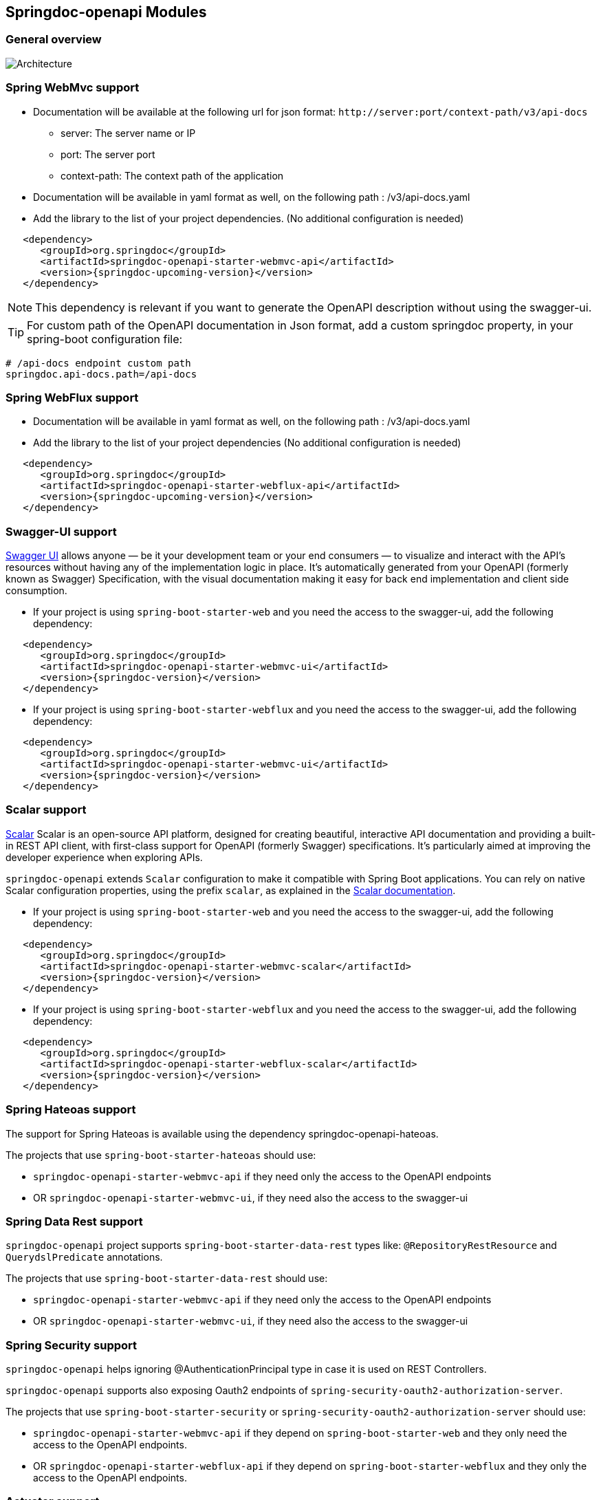 [[modules]]
== Springdoc-openapi Modules

=== General overview
image::img/common.png[Architecture]

=== Spring WebMvc support

*   Documentation will be available at the following url for json format: `\http://server:port/context-path/v3/api-docs`
**  server: The server name or IP
**  port: The server port
**  context-path: The context path of the application
*   Documentation will be available in yaml format as well, on the following path : /v3/api-docs.yaml
*   Add the library to the list of your project dependencies. (No additional configuration is needed)

[source,xml, subs="attributes+"]
----
   <dependency>
      <groupId>org.springdoc</groupId>
      <artifactId>springdoc-openapi-starter-webmvc-api</artifactId>
      <version>{springdoc-upcoming-version}</version>
   </dependency>
----

NOTE: This dependency is relevant if you want to generate the OpenAPI description without using the swagger-ui.

TIP: For custom path of the OpenAPI documentation in Json format, add a custom springdoc property, in your spring-boot configuration file:

[source,properties, subs="attributes+"]
----
# /api-docs endpoint custom path
springdoc.api-docs.path=/api-docs
----


=== Spring WebFlux support

*   Documentation will be available in yaml format as well, on the following path : /v3/api-docs.yaml
*   Add the library to the list of your project dependencies (No additional configuration is needed)

[source,xml, subs="attributes+"]
----
   <dependency>
      <groupId>org.springdoc</groupId>
      <artifactId>springdoc-openapi-starter-webflux-api</artifactId>
      <version>{springdoc-upcoming-version}</version>
   </dependency>
----

=== Swagger-UI support

link:https://swagger.io/tools/swagger-ui/[Swagger UI] allows anyone — be it your development team or your end consumers — to visualize and interact with the API’s resources without having any of the implementation logic in place. It’s automatically generated from your OpenAPI (formerly known as Swagger) Specification, with the visual documentation making it easy for back end implementation and client side consumption.

*   If your project is using `spring-boot-starter-web` and you need the access to the swagger-ui, add the following dependency:

[source,xml, subs="attributes+"]
----
   <dependency>
      <groupId>org.springdoc</groupId>
      <artifactId>springdoc-openapi-starter-webmvc-ui</artifactId>
      <version>{springdoc-version}</version>
   </dependency>
----

*   If your project is using `spring-boot-starter-webflux` and you need the access to the swagger-ui, add the following dependency:

[source,xml, subs="attributes+"]
----
   <dependency>
      <groupId>org.springdoc</groupId>
      <artifactId>springdoc-openapi-starter-webmvc-ui</artifactId>
      <version>{springdoc-version}</version>
   </dependency>
----

=== Scalar support

link:https://swagger.io/tools/swagger-ui/[Scalar] Scalar is an open-source API platform, designed for creating beautiful, interactive API documentation and providing a built-in REST API client, with first-class support for OpenAPI (formerly Swagger) specifications.
It’s particularly aimed at improving the developer experience when exploring APIs.

`springdoc-openapi` extends `Scalar` configuration to make it compatible with Spring Boot applications.
You can rely on native Scalar configuration properties, using the prefix `scalar`, as explained in the link:https://guides.scalar.com/scalar/scalar-api-references/integrations/spring-boot#configuration-properties[Scalar documentation].

*   If your project is using `spring-boot-starter-web` and you need the access to the swagger-ui, add the following dependency:

[source,xml, subs="attributes+"]
----
   <dependency>
      <groupId>org.springdoc</groupId>
      <artifactId>springdoc-openapi-starter-webmvc-scalar</artifactId>
      <version>{springdoc-version}</version>
   </dependency>
----

*   If your project is using `spring-boot-starter-webflux` and you need the access to the swagger-ui, add the following dependency:

[source,xml, subs="attributes+"]
----
   <dependency>
      <groupId>org.springdoc</groupId>
      <artifactId>springdoc-openapi-starter-webflux-scalar</artifactId>
      <version>{springdoc-version}</version>
   </dependency>
----

=== Spring Hateoas support
The support for Spring Hateoas is available using the dependency springdoc-openapi-hateoas.

The projects that use `spring-boot-starter-hateoas` should use:

- `springdoc-openapi-starter-webmvc-api` if they need only the access to the OpenAPI endpoints
- OR `springdoc-openapi-starter-webmvc-ui`, if they need also the access to the swagger-ui


=== Spring Data Rest support

`springdoc-openapi` project supports `spring-boot-starter-data-rest` types like: `@RepositoryRestResource` and `QuerydslPredicate` annotations.

The projects that use `spring-boot-starter-data-rest` should use:

- `springdoc-openapi-starter-webmvc-api` if they need only the access to the OpenAPI endpoints
- OR `springdoc-openapi-starter-webmvc-ui`, if they need also the access to the swagger-ui

=== Spring Security support

`springdoc-openapi` helps ignoring @AuthenticationPrincipal type in case it is used on REST Controllers.

`springdoc-openapi` supports also exposing Oauth2 endpoints of `spring-security-oauth2-authorization-server`.

The projects that use `spring-boot-starter-security` or `spring-security-oauth2-authorization-server`  should use:

- `springdoc-openapi-starter-webmvc-api` if they depend on `spring-boot-starter-web` and they only need the access to the OpenAPI endpoints.
- OR `springdoc-openapi-starter-webflux-api` if they depend on `spring-boot-starter-webflux` and they only the access to the OpenAPI endpoints.

=== Actuator support

* In order to display `spring-boot-actuator` endpoints, simply add the following property:

[source,properties]
----
springdoc.show-actuator=true
----

Starting from the release `1.5.1`, it will be possible to expose the **swagger-ui** and the **openapi** endpoints on **actuator port**.

NOTE: The actuator management port has to be different from the application port.

To expose the swagger-ui, on the management port, you should set

[source,properties]
----
springdoc.use-management-port=true
# This property enables the openapi and swagger-ui endpoints to be exposed beneath the actuator base path.
management.endpoints.web.exposure.include=openapi, swagger-ui
----

Once enabled, you should also be able to see the springdoc-openapi endpoints under: (host and port depends on your settings)
- `\http://serverName:managementPort/actuator`

For example, if you have the following settings:

Two endpoints will be available:

. REST API that holdes the OpenAPI definition:

- `\http://serverName:managementPort/actuator/openapi`

. An Endpoint, that routes to the swagger-ui:

- `\http://serverName:managementPort/actuator/swagger-ui`

[source,properties]
----
management.server.port=9090
----

For the example, you should also be able to see the springdoc-openapi endpoints:

- `\http://serverName:9090/actuator`
- `\http://serverName:9090/actuator/swagger-ui`
- `\http://serverName:9090/actuator/openapi`

All the path `springdoc-openapi` properties are not applicable when `springdoc.use-management-port=true`.

TIP: If you want to reach the application endpoints, from the swagger-ui deployed beneath the actuator base path, using a different port from your application, `CORS for your endpoints` on your application level should be enabled.

Additionally, it is also possible to combine this property, with the existing property to display the actuator endpoints in the swagger-ui.

[source,properties]
----
springdoc.show-actuator=true
----

Once enabled:
- A dedicated group for the actuator endpoints will be by default added.
- If no group is defined for the application, a default one will be added.

The swagger-ui will be then accessible through the actuator port:

- `\http://serverName:managementPort/actuator/swagger-ui`

If the management port is different from the application port and `springdoc.use-management-port` is not defined but `springdoc.show-actuator` is set to true:

- The swagger-ui will be then accessible through the application port. For example: `\http://serverName:applicationPort/swagger-ui.html`
- A dedicated group for the actuator endpoints will be by default added.
- If no group is defined for the application, a default one will be added.


TIP: If you want to reach the actuator endpoints for this case (different port from your application), `CORS` for your actuator endpoints should be enabled.

Note: The naming of these new endpoints beneath the actuator base path cannot be customized for now.

=== Spring Cloud Function Web support

`spring-cloud-function-web` exposes Java Function as REST endpoint automatically.
* Since version `v1.6.3`, the support of functional endpoints has been added.

* These starters will display the OpenAPI description of the `spring-cloud-function-web` endpoints.
- If you are using `spring-web`, simply add the `springdoc-openapi-starter-webmvc-api` dependency.
- If you are using `spring-webflux`, simply add the `springdoc-openapi-starter-webflux-api` dependency.


The customisation of the output can be achieved programmatically through  `OpenApiCustomizer` or with the annotations: `@RouterOperations` and `@RouterOperation`.
For annotation usage, you have:
*   `@RouterOperation`: It can be used alone, if the customisation is related to a single REST API.
When using `@RouterOperation`, it's not mandatory to fill the path

*   `@RouterOperation`, contains the `@Operation` annotation.
The `@Operation` annotation can also be placed on the bean method level if the property beanMethod is declared.

IMPORTANT:   Don't forget to set **operationId** which is **mandatory**.

[source,java]
----
@Bean
@RouterOperation(operation = @Operation(description = "Say hello", operationId = "hello", tags = "persons",
        responses = @ApiResponse(responseCode = "200", content = @Content(schema = @Schema(implementation = PersonDTO.class)))))
public Supplier<PersonDTO> helloSupplier() {
    return () -> new PersonDTO();
}
----

*   `@RouterOperations`: This annotation should be used to describe the multiple REST APIs exposed by `spring-cloud-function-web`.
When using `RouterOperations`, it's mandatory to fill the method property.

*   A `@RouterOperations`, contains many `@RouterOperation`.

[source,java]
----
@Bean
@RouterOperations({
        @RouterOperation(method = RequestMethod.GET, operation = @Operation(description = "Say hello GET", operationId = "lowercaseGET", tags = "persons")),
        @RouterOperation(method = RequestMethod.POST, operation = @Operation(description = "Say hello POST", operationId = "lowercasePOST", tags = "positions"))
})
public Function<Flux<String>, Flux<String>> lowercase() {
    return flux -> flux.map(value -> value.toLowerCase());
}
----

Some code samples are available on GITHUB of demos:

* link:https://github.com/springdoc/springdoc-openapi-demos/tree/4.x/demo-spring-cloud-function[Sample applications with Spring Cloud Function Web, window="_blank"]


=== Kotlin support

`springdoc-openapi` supports Kotlin types.

The projects that use `Kotlin` should use:

- `springdoc-openapi-starter-webmvc-api` if they depend on `spring-boot-starter-web` and they only need the access to the OpenAPI endpoints.
- OR `springdoc-openapi-starter-webflux-api` if they depend on `spring-boot-starter-webflux` and they only the access to the OpenAPI endpoints.

NOTE: In addition, your project should add `jackson-module-kotlin` as well to have the full support of `Kotlin` types:
[source,xml, subs="attributes+"]
----
    <dependency>
        <groupId>com.fasterxml.jackson.module</groupId>
        <artifactId>jackson-module-kotlin</artifactId>
    </dependency>
----

=== Groovy support

The projects that use `Groovy` should use:

- `springdoc-openapi-starter-webmvc-api` if they depend on `spring-boot-starter-web` and they only need the access to the OpenAPI endpoints.
- OR `springdoc-openapi-starter-webflux-api` if they depend on `spring-boot-starter-webflux` and they only the access to the OpenAPI endpoints.

=== Javadoc support

`springdoc-openapi` can introspect `Javadoc` annotations and comments:

- The javadoc comment of a method: is resolved as the `@Operation` description
- ``@return ``: is resolved as the `@Operation` response description
- The javadoc comment of an attribute: is resolved as '@Schema' description for this field.

The projects that needs `Javadoc` support should use:

- `springdoc-openapi-starter-webmvc-api` if they depend on `spring-boot-starter-web` and they only need the access to the OpenAPI endpoints.
- OR `springdoc-openapi-starter-webflux-api` if they depend on `spring-boot-starter-webflux` and they only the access to the OpenAPI endpoints.

NOTE: In addition, your project should add https://github.com/dnault/therapi-runtime-javadoc[`therapi-runtime-javadoc`] to read Javadoc comments at runtime.
Ensure that you add it as well as its annotation processor to your project's dependencies. Otherwise, the Javadoc support will fail silently.

[source,xml, subs="attributes+"]
----
	<!--Annotation processor -->
	<build>
		<plugins>
			<plugin>
				<groupId>org.apache.maven.plugins</groupId>
				<artifactId>maven-compiler-plugin</artifactId>
				<configuration>
					<annotationProcessorPaths>
						<path>
							<groupId>com.github.therapi</groupId>
							<artifactId>therapi-runtime-javadoc-scribe</artifactId>
							<version>0.15.0</version>
						</path>
					</annotationProcessorPaths>
				</configuration>
			</plugin>
		</plugins>
	</build>

	<!-- Runtime library -->
	<dependency>
		<groupId>com.github.therapi</groupId>
		<artifactId>therapi-runtime-javadoc</artifactId>
		<version>0.15.0</version>
	</dependency>
----

TIP: If both a swagger-annotation description and a javadoc comment are present. The value of the swagger-annotation description will be used.

=== Springdoc-openapi BOM
Starting from version `v2.8.7`, `springdoc-openapi` provides a BOM (Bill of Materials) to manage the dependencies of the project.
You can declare it in your project as follows:

[source,xml, subs="attributes+"]
----
	<dependencyManagement>
		<dependencies>
			<dependency>
				<groupId>org.springdoc</groupId>
				<artifactId>springdoc-openapi-bom</artifactId>
                <version>{springdoc-upcoming-version}</version>
				<type>pom</type>
				<scope>import</scope>
			</dependency>
		</dependencies>
	</dependencyManagement>
----